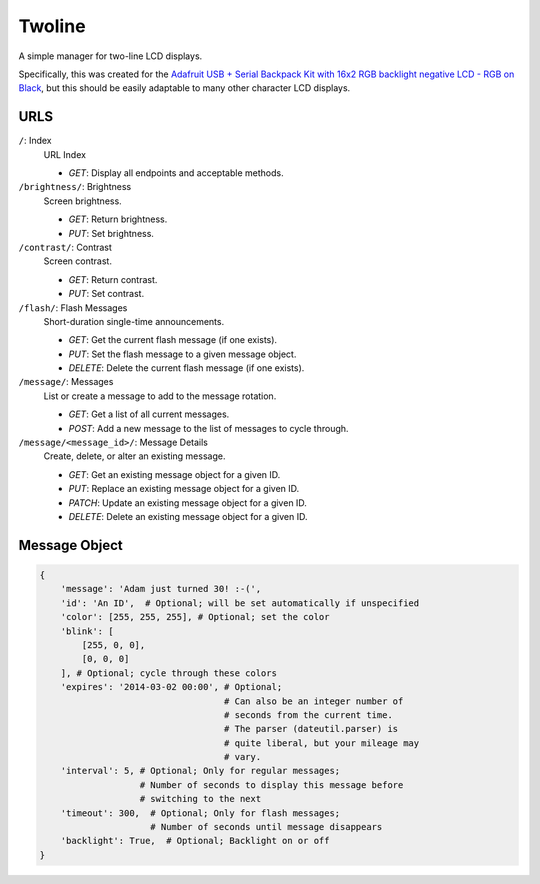 
Twoline
=======

A simple manager for two-line LCD displays.

Specifically, this was created for the
`Adafruit USB + Serial Backpack Kit with 16x2 RGB backlight negative LCD - RGB on Black <http://www.adafruit.com/products/784>`_,
but this should be easily adaptable to many other character LCD displays.


URLS
----

``/``: Index
  URL Index

  - *GET*: Display all endpoints and acceptable methods.

``/brightness/``: Brightness
  Screen brightness.

  - *GET*: Return brightness.
  - *PUT*: Set brightness.

``/contrast/``: Contrast
  Screen contrast.

  - *GET*: Return contrast.
  - *PUT*: Set contrast.

``/flash/``: Flash Messages
  Short-duration single-time announcements.

  - *GET*: Get the current flash message (if one exists).
  - *PUT*: Set the flash message to a given message object.
  - *DELETE*: Delete the current flash message (if one exists).

``/message/``: Messages
  List or create a message to add to the message rotation.

  - *GET*: Get a list of all current messages.
  - *POST*: Add a new message to the list of messages to cycle through.

``/message/<message_id>/``: Message Details
  Create, delete, or alter an existing message.

  - *GET*: Get an existing message object for a given ID.
  - *PUT*: Replace an existing message object for a given ID.
  - *PATCH*: Update an existing message object for a given ID.
  - *DELETE*: Delete an existing message object for a given ID.

Message Object
--------------

.. code:: python

    {
        'message': 'Adam just turned 30! :-(',
        'id': 'An ID',  # Optional; will be set automatically if unspecified
        'color': [255, 255, 255], # Optional; set the color
        'blink': [
            [255, 0, 0],
            [0, 0, 0]
        ], # Optional; cycle through these colors
        'expires': '2014-03-02 00:00', # Optional;
                                       # Can also be an integer number of
                                       # seconds from the current time.
                                       # The parser (dateutil.parser) is
                                       # quite liberal, but your mileage may
                                       # vary.
        'interval': 5, # Optional; Only for regular messages;
                       # Number of seconds to display this message before
                       # switching to the next
        'timeout': 300,  # Optional; Only for flash messages;
                         # Number of seconds until message disappears
        'backlight': True,  # Optional; Backlight on or off
    }

